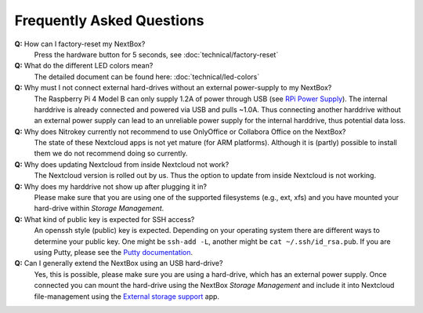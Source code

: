 Frequently Asked Questions
==========================

**Q:** How can I factory-reset my NextBox?
  Press the hardware button for 5 seconds, see :doc:`technical/factory-reset`

**Q:** What do the different LED colors mean?
  The detailed document can be found here: :doc:`technical/led-colors`

**Q:** Why must I not connect external hard-drives without an external power-supply to my NextBox?
  The Raspberry Pi 4 Model B can only supply 1.2A of power through USB (see
  `RPi Power Supply`_). The internal harddrive is already connected and powered
  via USB and pulls ~1.0A. Thus connecting another harddrive without an
  external power supply can lead to an unreliable power supply for the internal
  harddrive, thus potential data loss.

**Q:** Why does Nitrokey currently not recommend to use OnlyOffice or Collabora Office on the NextBox?
  The state of these Nextcloud apps is not yet mature (for ARM platforms). Although it is (partly)
  possible to install them we do not recommend doing so currently.

**Q:** Why does updating Nextcloud from inside Nextcloud not work?
  The Nextcloud version is rolled out by us. Thus the option to update from inside Nextcloud
  is not working. 

**Q:** Why does my harddrive not show up after plugging it in?
  Please make sure that you are using one of the supported filesystems (e.g., ext, xfs) and you
  have mounted your hard-drive within *Storage Management*.

**Q:** What kind of public key is expected for SSH access?
  An openssh style (public) key is expected. Depending on your operating system there are different
  ways to determine your public key. One might be ``ssh-add -L``, another might be 
  ``cat ~/.ssh/id_rsa.pub``. If you are using Putty, please see the `Putty documentation`_.

**Q:** Can I generally extend the NextBox using an USB hard-drive?
  Yes, this is possible, please make sure you are using a hard-drive, which has an external
  power supply. Once connected you can mount the hard-drive using the NextBox *Storage Management* 
  and include it into Nextcloud file-management using the `External storage support`_ app.




.. _External storage support: https://docs.nextcloud.com/server/20/admin_manual/configuration_files/external_storage_configuration_gui.html
.. _RPi Power Supply: https://www.raspberrypi.org/documentation/hardware/raspberrypi/power/README.md
.. _Putty Documentation: https://www.ssh.com/academy/ssh/putty/public-key-authentication



